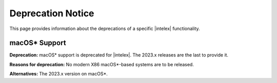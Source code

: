 .. Copyright 2023 Intel Corporation
..
.. Licensed under the Apache License, Version 2.0 (the "License");
.. you may not use this file except in compliance with the License.
.. You may obtain a copy of the License at
..
..     http://www.apache.org/licenses/LICENSE-2.0
..
.. Unless required by applicable law or agreed to in writing, software
.. distributed under the License is distributed on an "AS IS" BASIS,
.. WITHOUT WARRANTIES OR CONDITIONS OF ANY KIND, either express or implied.
.. See the License for the specific language governing permissions and
.. limitations under the License.


Deprecation Notice
==================

This page provides information about the deprecations of a specific |intelex| functionality.

macOS* Support
**************

**Deprecation:** macOS* support is deprecated for |intelex|. The 2023.x releases are the last to provide it.

**Reasons for deprecation:** No modern X86 macOS*-based systems are to be released.

**Alternatives:** The 2023.x version on macOS*.
